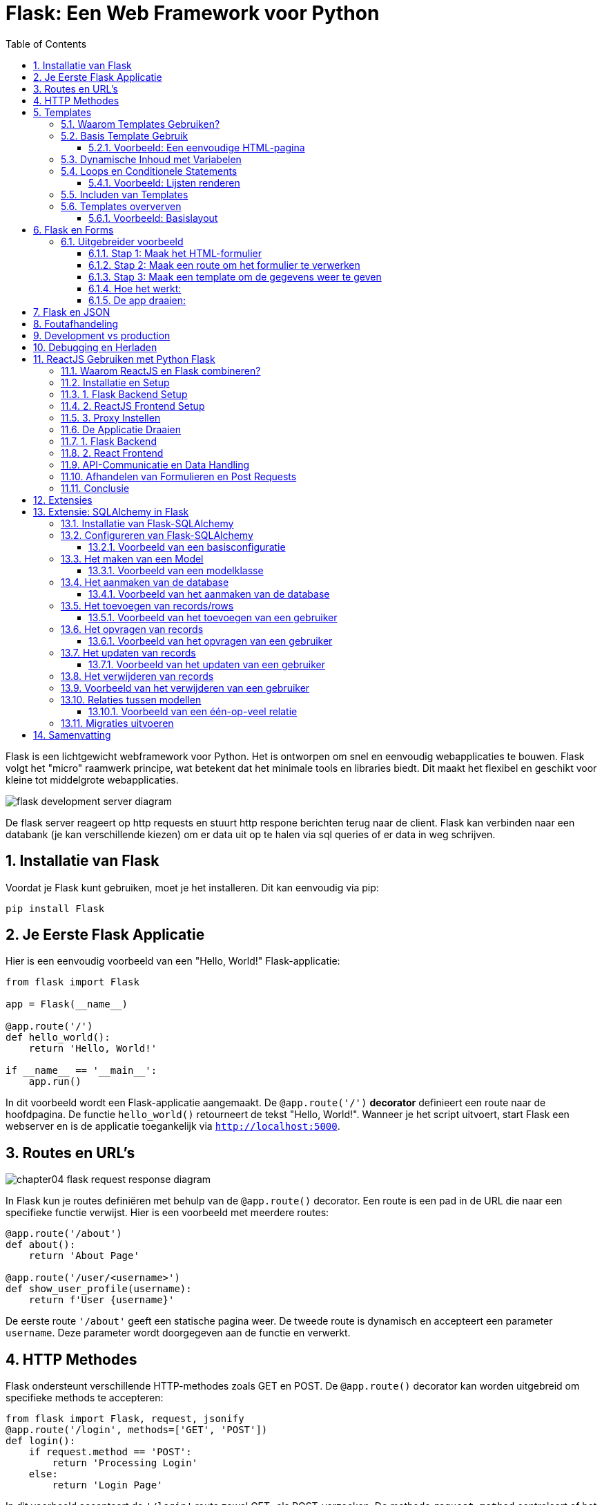 
:lib: pass:quotes[_library_]
:libs: pass:quotes[_libraries_]
:fs: functies
:f: functie
:m: method
:icons: font
:source-highlighter: rouge
:rouge-style: thankful_eyes
:toc: left
:toclevels: 5
:sectnums:


= Flask: Een Web Framework voor Python =

Flask is een lichtgewicht webframework voor Python.
Het is ontworpen om snel en eenvoudig webapplicaties te bouwen.
Flask volgt het "micro" raamwerk principe, wat betekent dat het minimale tools en libraries biedt.
Dit maakt het flexibel en geschikt voor kleine tot middelgrote webapplicaties.

image::images/flask_development_server_diagram.png[]

De flask server reageert op http requests en stuurt http respone berichten terug naar de client.
Flask kan verbinden naar een databank (je kan verschillende kiezen) om er data uit op te halen via sql queries of er data in weg schrijven.

== Installatie van Flask ==

Voordat je Flask kunt gebruiken, moet je het installeren.
Dit kan eenvoudig via pip:

[source, bash]
----
pip install Flask
----

== Je Eerste Flask Applicatie ==

Hier is een eenvoudig voorbeeld van een "Hello, World!" Flask-applicatie:

[source, python]
----
from flask import Flask

app = Flask(__name__)

@app.route('/')
def hello_world():
    return 'Hello, World!'

if __name__ == '__main__':
    app.run()
----

In dit voorbeeld wordt een Flask-applicatie aangemaakt.
De `@app.route('/')` **decorator** definieert een route naar de hoofdpagina.
De functie `hello_world()` retourneert de tekst "Hello, World!".
Wanneer je het script uitvoert, start Flask een webserver en is de applicatie toegankelijk via `http://localhost:5000`.

== Routes en URL’s ==

image::images/chapter04_flask_request_response_diagram.png[]

In Flask kun je routes definiëren met behulp van de `@app.route()` decorator.
Een route is een pad in de URL die naar een specifieke functie verwijst.
Hier is een voorbeeld met meerdere routes:

[source, python]
----
@app.route('/about')
def about():
    return 'About Page'

@app.route('/user/<username>')
def show_user_profile(username):
    return f'User {username}'
----

De eerste route `'/about'` geeft een statische pagina weer.
De tweede route is dynamisch en accepteert een parameter `username`.
Deze parameter wordt doorgegeven aan de functie en verwerkt.

== HTTP Methodes ==

Flask ondersteunt verschillende HTTP-methodes zoals GET en POST.
De `@app.route()` decorator kan worden uitgebreid om specifieke methods te accepteren:

[source, python]
----
from flask import Flask, request, jsonify
@app.route('/login', methods=['GET', 'POST'])
def login():
    if request.method == 'POST':
        return 'Processing Login'
    else:
        return 'Login Page'
----

In dit voorbeeld accepteert de `'/login'` route zowel GET- als POST-verzoeken.
De methode `request.method` controleert of het een POST-verzoek is en handelt dienovereenkomstig.

image::images/web-crawling-scraping-ajax-sites-3-638.jpg[]

== Templates ==

Flask templates zijn HTML-bestanden die dynamische content kunnen bevatten door middel van Python-code. 
Met Flask kun je deze templates gebruiken om content te genereren op basis van variabelen, loops, en conditionele statements. 
Flask maakt gebruik van Jinja2, een krachtige template engine waarmee je HTML-pagina's kunt creëren met geavanceerde functionaliteiten.

Een voorbeeld van een template:

[source, html]
----
<!DOCTYPE html>
<html>
<head>
    <title>{{ title }}</title>
</head>
<body>
    <h1>{{ heading }}</h1>
    <p>{{ message }}</p>
</body>
</html>
----

In Flask kun je de template renderen met de `render_template()` functie:

[source, python]
----
from flask import render_template

@app.route('/')
def index():
    return render_template('index.html', title='Home', heading='Welcome', message='This is the home page')
----

De variabelen `title`, `heading`, en `message` worden doorgegeven aan het template en ingevuld in de HTML.

=== Waarom Templates Gebruiken? ===

Templates scheiden de logica van je applicatie van de presentatie ervan.
Hierdoor kun je:
- Dezelfde template hergebruiken voor verschillende pagina’s.
- Dynamische content weergeven zonder je HTML handmatig te moeten genereren.
- Een duidelijke scheiding hebben tussen het Python-gedeelte van je code en de HTML-pagina's.

=== Basis Template Gebruik ===

In Flask maak je templates door HTML-bestanden in een map genaamd `templates` te plaatsen. 
Je kunt deze templates renderen in je routes met behulp van de `render_template()` functie.

==== Voorbeeld: Een eenvoudige HTML-pagina ====

Dit is een eenvoudig voorbeeld van een route die een template rendert:

[source, python]
----
from flask import Flask, render_template

app = Flask(__name__)

@app.route('/')
def home():
    return render_template('index.html')

if __name__ == '__main__':
    app.run(debug=True)
----

In dit voorbeeld verwijst `index.html` naar een bestand dat zich in de `templates` map bevindt. 

De inhoud van `index.html` zou er als volgt kunnen uitzien:

[source, html]
----
<!DOCTYPE html>
<html lang="en">
<head>
    <meta charset="UTF-8">
    <title>Welcome</title>
</head>
<body>
    <h1>Welkom op mijn Flask-applicatie!</h1>
</body>
</html>
----

Wanneer de gebruiker de index pagina bezoekt, wordt deze HTML gerenderd en naar de browser gestuurd.

=== Dynamische Inhoud met Variabelen ===

Je kunt variabelen vanuit je route naar de template sturen en die in de HTML weergeven.

[source, python]
----
@app.route('/user/<name>')
def user(name):
    return render_template('user.html', username=name)
----

In dit voorbeeld wordt de variabele `name` naar de template `user.html` gestuurd:

[source, html]
----
<!DOCTYPE html>
<html lang="en">
<head>
    <meta charset="UTF-8">
    <title>User Page</title>
</head>
<body>
    <h1>Welkom, {{ username }}!</h1>
</body>
</html>
----

Het resultaat is dat wanneer je `/user/John` bezoekt, de pagina "Welkom, John!" toont.

=== Loops en Conditionele Statements ===

Jinja2 ondersteunt ook loops en conditionele statements, waarmee je dynamische lijsten en content kunt tonen.

==== Voorbeeld: Lijsten renderen ====
[source, python]
----
@app.route('/items')
def items():
    items = ['Zwaard', 'Schild', 'Helm']
    return render_template('items.html', items=items)
----

De template `items.html` kan een lijst weergeven met een loop:

[source, html]
----
<!DOCTYPE html>
<html lang="en">
<head>
    <meta charset="UTF-8">
    <title>Items</title>
</head>
<body>
    <h1>Beschikbare Items:</h1>
    <ul>
        {% for item in items %}
            <li>{{ item }}</li>
        {% endfor %}
    </ul>
</body>
</html>
----

=== Includen van Templates ===

Je kunt ook templates hergebruiken door stukken code te includen, zoals een header of footer die op meerdere pagina's gebruikt wordt.

[source, html]
----
{% include 'header.html' %}
<h1>Welkom op de hoofdpagina!</h1>
{% include 'footer.html' %}
----

=== Templates oververven ===
Template erfenis in Flask stelt je in staat om een basislayout te maken die door andere templates geërfd kan worden. Dit wordt gedaan met de `block` tag in Jinja2.

==== Voorbeeld: Basislayout ====
Maak een bestand `base.html` dat als basis dient voor andere templates:

[source, html]
----
<!DOCTYPE html>
<html lang="en">
<head>
    <meta charset="UTF-8">
    <title>{% block title %}Mijn Website{% endblock %}</title>
</head>
<body>
    <header>
        <h1>Mijn Website</h1>
    </header>

    <main>
        {% block content %}{% endblock %}
    </main>

    <footer>
        <p>Copyright 2024</p>
    </footer>
</body>
</html>
----

Een andere template kan deze layout erven en alleen de `content` en `title` blokken aanpassen:

[source, html]
----
{% extends 'base.html' %}

{% block title %}Over Ons{% endblock %}

{% block content %}
    <h2>Over Ons</h2>
    <p>Wij zijn een bedrijf dat zich specialiseert in softwareontwikkeling.</p>
{% endblock %}
----

== Flask en Forms ==

Flask maakt het eenvoudig om formulieren te verwerken.
Hier is een voorbeeld van een eenvoudig formulier met een POST-verzoek:

[source, html]
----
<form method="POST" action="/submit">
    <input type="text" name="name">
    <input type="submit" value="Submit">
</form>
----

In Flask verwerk je de gegevens van het formulier als volgt:

[source, python]
----
from flask import request

@app.route('/submit', methods=['POST'])
def submit():
    name = request.form['name']
    return f'Hello, {name}!'
----

De `request.form` methode wordt gebruikt om toegang te krijgen tot de gegevens van het formulier.

=== Uitgebreider voorbeeld ===

Een voorbeeld over hoe je een formulier in Flask kunt indienen en de ingevoerde gegevens kunt weergeven op een andere pagina.

Je volgt deze stappen:

1. **Maak het HTML-formulier**: Dit formulier wordt ingediend naar een route in Flask.
2. **Maak een route in Flask die het formulier afhandelt**: Deze route verwerkt de formuliergegevens en leidt door naar een pagina waar de gegevens worden weergegeven.
3. **Maak een route om de formuliergegevens te tonen**: Op deze pagina worden de verzonden gegevens getoond.

#### Stap 1: Maak het HTML-formulier

[source, html]
----
<!-- templates/form.html -->
<!DOCTYPE html>
<html lang="nl">
<head>
    <meta charset="UTF-8">
    <title>Formulier Indienen</title>
</head>
<body>
    <h1>Vul je gegevens in</h1>
    <form action="/verzenden" method="POST">
        <label for="name">Naam:</label>
        <input type="text" id="name" name="name"><br><br>

        <label for="email">E-mail:</label>
        <input type="email" id="email" name="email"><br><br>

        <input type="submit" value="Verzenden">
    </form>
</body>
</html>
----

Dit formulier gebruikt de `POST`-methode en stuurt de gegevens naar de route `/verzenden`.

#### Stap 2: Maak een route om het formulier te verwerken

Deze route vangt de formuliergegevens op en leidt door naar een pagina waar de gegevens worden weergegeven.

[source, python]
----
from flask import Flask, request, render_template, redirect, url_for

app = Flask(__name__)

@app.route('/')
def index():
    return render_template('form.html')

# Route om het formulier te verwerken
@app.route('/verzenden', methods=['POST'])
def verzend_formulier():
    naam = request.form['name']
    email = request.form['email']
    
    # Doorverwijzen naar de weergavepagina met de verzonden gegevens
    return redirect(url_for('toon_data', naam=naam, email=email))

# Route om de verzonden formuliergegevens weer te geven
@app.route('/weergeven')
def toon_data():
    naam = request.args.get('naam')
    email = request.args.get('email')
    
    return render_template('display.html', naam=naam, email=email)

if __name__ == '__main__':
    app.run(debug=True)
----

#### Stap 3: Maak een template om de gegevens weer te geven

Maak een template die de verzonden gegevens toont.

[source, python]
----
<!-- templates/display.html -->
<!DOCTYPE html>
<html lang="nl">
<head>
    <meta charset="UTF-8">
    <title>Ingevoerde Gegevens</title>
</head>
<body>
    <h1>Ingevoerde Gegevens</h1>
    <p>Naam: {{ naam }}</p>
    <p>E-mail: {{ email }}</p>
</body>
</html>
----

#### Hoe het werkt:

1. Wanneer een gebruiker naar `/` gaat, ziet hij het formulier (`form.html`).
2. Na het indienen van het formulier worden de gegevens naar de route `/verzenden` gestuurd met de methode `POST`.
3. De route `/verzenden` vangt de gegevens (`naam` en `email`) op en verwijst door naar de route `/weergeven`, waarbij de gegevens als query parameters worden meegestuurd.
4. De route `/weergeven` gebruikt de query parameters om de template `display.html` te tonen, met daarin de verzonden gegevens.

#### De app draaien:
Om deze Flask-app te draaien:

1. Sla de Python-code op als `app.py`.
2. Sla de HTML-bestanden op in een map genaamd `templates/`.
3. Installeer Flask met `pip install flask` (als dat nog niet is gedaan).
4. Start de app met: `python app.py`.
5. Open je browser en ga naar `http://127.0.0.1:5000/` om het formulier te zien, het in te vullen, en de verzonden gegevens te bekijken.

Op deze manier kun je in Flask een formulier verwerken en de ingevoerde gegevens op een andere pagina weergeven.


== Flask en JSON ==

Flask maakt het gemakkelijk om met JSON-gegevens te werken.
Je kunt eenvoudig JSON teruggeven als een API-reactie:

[source, python]
----
from flask import jsonify

@app.route('/api/data')
def get_data():
    data = {'name': 'John', 'age': 30}
    return jsonify(data)
----

In dit voorbeeld retourneert de route `/api/data` een JSON-object met de naam en leeftijd.

== Foutafhandeling ==

Flask biedt ingebouwde ondersteuning voor foutafhandeling.
Je kunt aangepaste foutpagina's maken voor veelvoorkomende HTTP-statuscodes zoals 404:

[source, python]
----
@app.errorhandler(404)
def page_not_found(e):
    return 'Page not found', 404
----

In dit voorbeeld wordt een aangepaste foutmelding weergegeven wanneer een pagina niet wordt gevonden.

== Development vs production

Flask wordt vaak in een ontwikkelomgeving gebruikt met zijn ingebouwde webserver. 
Deze webserver is echter niet geschikt voor productieomgevingen omdat het niet voldoende geoptimaliseerd is voor hoge belasting en meerdere gelijktijdige verzoeken.

image::images/flask_production_diagram.png[]

Gunicorn is een WSGI (Web Server Gateway Interface) server die speciaal is ontworpen voor productieomgevingen.
Wanneer Flask in productie wordt gebruikt met Gunicorn, biedt dit de volgende voordelen:

- *Betere prestaties*: Gunicorn kan meerdere verzoeken tegelijk afhandelen en biedt ondersteuning voor meerdere processen en threads, wat zorgt voor schaalbaarheid en efficiëntie.
- *Stabiliteit*: In tegenstelling tot Flask’s ontwikkelingsserver, kan Gunicorn omgaan met zware belasting zonder te crashen.
- *Veiligheid*: Gunicorn biedt betere beveiligingsfunctionaliteiten en is beter geschikt om blootgesteld te worden aan het internet.
- *Multiprocessing*: Gunicorn kan meerdere werkprocessen creëren, waardoor applicaties kunnen profiteren van multi-core CPU’s en zware belasting efficiënter kunnen verdelen.

Door Flask met Gunicorn te gebruiken in productie, wordt de applicatie robuuster, sneller en stabieler.

== Debugging en Herladen ==

Flask heeft een ingebouwde debugmodus.
Dit helpt bij het opsporen van fouten tijdens de ontwikkeling.
Je kunt debugmodus inschakelen door `debug=True` aan de `app.run()` toe te voegen:

[source, python]
----
if __name__ == '__main__':
    app.run(debug=True)
----

Met debugmodus ingeschakeld wordt de applicatie automatisch opnieuw gestart wanneer je wijzigingen aanbrengt in de code.

== ReactJS Gebruiken met Python Flask ==

Het integreren van een ReactJS-frontend met een Python Flask-backend: Deze combinatie van technologieën wordt vaak gebruikt om een gescheiden frontend-backendarchitectuur op te zetten. ReactJS wordt gebruikt voor het maken van interactieve user interfaces, terwijl Flask zorgt voor de server-side logica en API-communicatie.

=== Waarom ReactJS en Flask combineren? ===

Het gebruik van een gescheiden frontend (ReactJS) en backend (Flask) biedt verschillende voordelen:

* **Losse koppelbaarheid**: React en Flask werken onafhankelijk van elkaar, waardoor de frontend en backend apart kunnen worden ontwikkeld en gehost.
* **Herbruikbare API's**: De backend kan RESTful API's aanbieden die door meerdere clients (zoals web, mobiel, etc.) gebruikt kunnen worden.
* **Schaalbaarheid**: Dit maakt het eenvoudiger om onderdelen van de applicatie te schalen of te vervangen zonder dat dit grote gevolgen heeft voor het hele systeem.


* **backend/**: Dit bevat de Flask-server en de API-logica.
* **frontend/**: Dit is waar de ReactJS-applicatie zich bevindt, met de componenten, logica en frontendcode.

=== Installatie en Setup ===

### 1. Flask Backend Setup

Begin met het instellen van de Flask-backend. Installeer Flask als volgt:

[source, bash]
----
pip install Flask
pip install Flask-Cors
----

Maak een bestand aan genaamd `app.py` in de map `backend/`. Dit is waar we onze Flask-applicatie instellen.

[source, python]
----
from flask import Flask, jsonify
from flask_cors import CORS

app = Flask(__name__)
CORS(app, resources={r"/api/*": {"origins": "http://localhost:3000"}})

@app.route('/api/data')
def get_data():
    data = {"message": "Hello from Flask!"}
    return jsonify(data)

if __name__ == '__main__':
    app.run(debug=True)
----

In dit voorbeeld wordt een eenvoudige API-route gedefinieerd die een JSON-response retourneert. Wanneer je de server start, kan je via `/api/data` toegang krijgen tot deze API.

### 2. ReactJS Frontend Setup

Om de frontend op te zetten, gebruik je `create-react-app` zoals besproken in het hoofdstuk 'reactjs' in webdesign.

[source, bash]
----
npx create-react-app frontend
cd frontend
----

Dit genereert een standaard React-projectstructuur. Open vervolgens `src/App.js` en vervang de inhoud met de volgende code:

[source, javascript]
----
import React, { useEffect, useState } from 'react';

function App() {
  const [data, setData] = useState({ message: '' });

  useEffect(() => {
    fetch('/api/data')
      .then(response => response.json())
      .then(data => setData(data));
  }, []);

  return (
    <div className="App">
      <h1>{data.message}</h1>
    </div>
  );
}

export default App;
----

In dit voorbeeld maakt de React-applicatie een fetch-call naar de Flask-backend om data op te halen. Deze wordt vervolgens weergegeven in de user interface.

### 3. Proxy Instellen

Omdat React en Flask op verschillende poorten draaien, moeten we een proxy instellen in het React-project. Open het bestand `package.json` in de frontend-map en voeg het volgende toe:

[source, json]
----
 "options": {
    "proxy": "http://localhost:5000"
  }
----

Dit zorgt ervoor dat alle API-aanvragen die vanuit React komen (bijv. `/api/data`) worden doorgestuurd naar de Flask-backend op poort 5000.

=== De Applicatie Draaien ===

### 1. Flask Backend

Start de Flask-server in de `backend`-map door het volgende commando uit te voeren:

[source, bash]
----
python app.py
----

De Flask-server draait nu op `http://localhost:5000`.

### 2. React Frontend

Ga naar de `frontend`-map en start de React-app met:

[source, bash]
----
npm start
----

De React-applicatie draait nu op `http://localhost:3000`, en maakt gebruik van de Flask-backend om data op te halen.

=== API-Communicatie en Data Handling ===

De React-frontend communiceert met de Flask-backend via API-endpoints. Dit stelt je in staat om een dynamische frontend op te bouwen met real-time data die wordt opgehaald van de backend.

In het vorige voorbeeld hebben we slechts één API-endpoint gebruikt. Je kunt meerdere API-routes in Flask definiëren om verschillende soorten data te leveren aan de React-frontend, zoals gebruikersinformatie, productgegevens, of statistieken.

Hier is een uitgebreid voorbeeld waarin we data van een database halen en naar de frontend sturen:

[source, python]
----
from flask import Flask, jsonify
import sqlite3

app = Flask(__name__)

def get_db_data():
    conn = sqlite3.connect('data.db')
    cursor = conn.cursor()
    cursor.execute('SELECT * FROM users')
    users = cursor.fetchall()
    conn.close()
    return users

@app.route('/api/users')
def get_users():
    users = get_db_data()
    return jsonify(users)

if __name__ == '__main__':
    app.run(debug=True)
----

In dit voorbeeld haalt de backend gebruikersgegevens op uit een SQLite-database en stuurt deze naar de frontend als JSON.

=== Afhandelen van Formulieren en Post Requests ===

Naast het ophalen van data via GET-aanvragen, kun je ook POST-aanvragen sturen vanuit React naar Flask om data naar de server te sturen, bijvoorbeeld bij het invullen van een formulier.

Hier is een voorbeeld van hoe je een POST-aanvraag kunt afhandelen in zowel React als Flask.

**ReactJS - versturen van data:**

[source, javascript]
----
function sendData() {
  fetch('/api/send', {
    method: 'POST',
    headers: {
      'Content-Type': 'application/json',
    },
    body: JSON.stringify({ name: 'John', age: 30 }),
  });
}
----

**Flask - ontvangen van data:**

[source, python]
----
from flask import Flask, request, jsonify

app = Flask(__name__)

@app.route('/api/send', methods=['POST'])
def receive_data():
    data = request.get_json()
    print(data)  # Verwerk de data zoals nodig
    return jsonify({"status": "success"})

if __name__ == '__main__':
    app.run(debug=True)
----

Hier wordt een JSON-object met gebruikersinformatie verstuurd vanuit React en ontvangen door Flask. De data kan vervolgens worden verwerkt of opgeslagen.

=== Conclusie ===

Door ReactJS en Flask te combineren, kun je een krachtige en moderne webapplicatie opzetten met een scheiding tussen frontend en backend. React zorgt voor een dynamische gebruikersinterface, terwijl Flask de API en backend-logica afhandelt. Met de flexibiliteit van beide technologieën kun je gemakkelijk uitbreiden en aanpassen naar de behoeften van je project.

== Extensies ==

Hoewel Flask een "micro" framework is, kan het worden uitgebreid met verschillende extensies.
Enkele populaire Flask-extensies zijn:

- `Flask-SQLAlchemy` voor database-integratie.
- `Flask-WTF` voor formuliervalidatie.

== Extensie: SQLAlchemy in Flask

SQLAlchemy is een Object Relational Mapper (ORM) voor Python die een abstractielaag biedt tussen relationele databases en Python-objecten.

Met SQLAlchemy hoef je niet handmatig SQL-queries te schrijven, maar werk je met Python-objecten om met de database te communiceren. 
Flask integreert SQLAlchemy naadloos via de `Flask-SQLAlchemy` extensie, wat het gebruik van databases eenvoudiger en overzichtelijker maakt.

=== Installatie van Flask-SQLAlchemy ===

Om SQLAlchemy te gebruiken binnen Flask, moet je eerst de benodigde module installeren. Dit kan eenvoudig worden gedaan via pip:

[source, bash]
----
pip install Flask-SQLAlchemy
----

Na installatie kunnen we SQLAlchemy in een Flask-applicatie gebruiken door het te importeren en te configureren.

=== Configureren van Flask-SQLAlchemy ===

Voordat je met SQLAlchemy kunt werken, moet je de database configureren. 
In Flask gebeurt dit door de `SQLALCHEMY_DATABASE_URI` configuratieparameter in te stellen. Dit geeft aan met welk type database je wilt verbinden en waar deze zich bevindt.

==== Voorbeeld van een basisconfiguratie ====

[source, python]
----
from flask import Flask
from flask_sqlalchemy import SQLAlchemy

app = Flask(__name__)

# Configuratie van de database
app.config['SQLALCHEMY_DATABASE_URI'] = 'sqlite:///example.db'
app.config['SQLALCHEMY_TRACK_MODIFICATIONS'] = False

# Initialiseer de SQLAlchemy database
db = SQLAlchemy(app)
----

In dit voorbeeld gebruiken we een SQLite-database. De URI `sqlite:///example.db` geeft aan dat de database een bestand is met de naam `example.db`.

=== Het maken van een Model ===
In SQLAlchemy wordt een database weergegeven door middel van "modellen". 
Een **model is een Python-klasse die een tabel in de database vertegenwoordigt**, waarbij de attributen van de klasse de kolommen van de tabel vertegenwoordigen.

==== Voorbeeld van een modelklasse ====

[source, python]
----
class User(db.Model):
    id = db.Column(db.Integer, primary_key=True)
    username = db.Column(db.String(80), unique=True, nullable=False)
    email = db.Column(db.String(120), unique=True, nullable=False)

    def __repr__(self):
        return f'<User {self.username}>'
----

Hier definiëren we een `User`-model met de volgende kolommen:
* `id`: een uniek geheel getal dat fungeert als primaire sleutel.
* `username`: een string van maximaal 80 tekens.
* `email`: een string van maximaal 120 tekens.

=== Het aanmaken van de database ===
Nadat de modellen zijn gedefinieerd, moet de database worden aangemaakt. Dit kan eenvoudig worden gedaan door de `create_all()` methode van SQLAlchemy te gebruiken. 

==== Voorbeeld van het aanmaken van de database ====

[source, python]
----
with app.app_context():
    db.create_all()
----

Dit maakt alle tabellen aan die door de gedefinieerde modellen worden gerepresenteerd in de database.

=== Het toevoegen van records/rows ===
Nadat de database en de modellen zijn aangemaakt, kun je records (rijen) toevoegen aan de tabel door een instantie van een model te maken en deze toe te voegen aan de sessie van de database.

==== Voorbeeld van het toevoegen van een gebruiker ====

[source, python]
----
new_user = User(username='johndoe', email='johndoe@example.com')
db.session.add(new_user)
db.session.commit()
----

In dit voorbeeld voegen we een nieuwe gebruiker toe met de naam 'johndoe' en e-mailadres 'johndoe@example.com'. 
De wijzigingen worden doorgevoerd met `db.session.commit()`.

=== Het opvragen van records ===
Je kunt records uit de database opvragen door gebruik te maken van de query-functionaliteit van SQLAlchemy.

==== Voorbeeld van het opvragen van een gebruiker ====

[source, python]
----
user = User.query.filter_by(username='johndoe').first()
print(user.email)
----

Hier zoeken we naar de eerste gebruiker met de gebruikersnaam 'johndoe' en printen het e-mailadres van deze gebruiker.

=== Het updaten van records ===
Om een record te updaten, zoek je het eerst op, wijzig je het gewenste veld, en voer je de wijzigingen door met `commit()`.

==== Voorbeeld van het updaten van een gebruiker ====

[source, python]
----
user = User.query.filter_by(username='johndoe').first()
user.email = 'newemail@example.com'
db.session.commit()
----

In dit voorbeeld wijzigen we het e-mailadres van de gebruiker met de gebruikersnaam 'johndoe' naar 'newemail@example.com'.

=== Het verwijderen van records ===
Je kunt een record verwijderen door de methode `delete()` te gebruiken en vervolgens de wijzigingen door te voeren met `commit()`.

=== Voorbeeld van het verwijderen van een gebruiker ===

[source, python]
----
user = User.query.filter_by(username='johndoe').first()
db.session.delete(user)
db.session.commit()
----

Dit verwijdert de gebruiker met de gebruikersnaam 'johndoe' uit de database.

=== Relaties tussen modellen ===
SQLAlchemy ondersteunt relaties tussen tabellen, zoals één-op-veel en veel-op-veel relaties. 
Dit kan eenvoudig worden geïmplementeerd door gebruik te maken van de `db.relationship()` en `db.ForeignKey()` functies.

==== Voorbeeld van een één-op-veel relatie ====

[source, python]
----
class Post(db.Model):
    id = db.Column(db.Integer, primary_key=True)
    title = db.Column(db.String(120), nullable=False)
    body = db.Column(db.Text, nullable=False)
    user_id = db.Column(db.Integer, db.ForeignKey('user.id'), nullable=False)

    author = db.relationship('User', backref=db.backref('posts', lazy=True))

----

In dit voorbeeld heeft de `Post`-tabel een `user_id`-kolom die verwijst naar de `id`-kolom in de `User`-tabel. 
De relatie tussen gebruikers en berichten wordt vastgelegd via de `db.relationship()` methode.

=== Migraties uitvoeren ===

Flask biedt, via de extensie `Flask-Migrate`, de mogelijkheid om database-migraties uit te voeren. Dit is handig wanneer je wijzigingen aanbrengt in je database zoals het toevoegen van nieuwe kolommen of tabellen.

Je kunt `Flask-Migrate` installeren via pip:

[source, bash]
----
pip install Flask-Migrate
----

Na installatie kan je migraties uitvoeren, zoals het aanmaken van nieuwe tabellen of het bijwerken van bestaande tabellen.


== Samenvatting ==

Flask is een flexibel en lichtgewicht framework waarmee je snel webapplicaties kunt bouwen.
Door de eenvoudige structuur en uitbreidbaarheid is het ideaal voor zowel beginners als ervaren ontwikkelaars.
Met ingebouwde ondersteuning voor routing, templates, foutafhandeling en extensies biedt Flask alles wat nodig is voor het bouwen van moderne webapplicaties.
